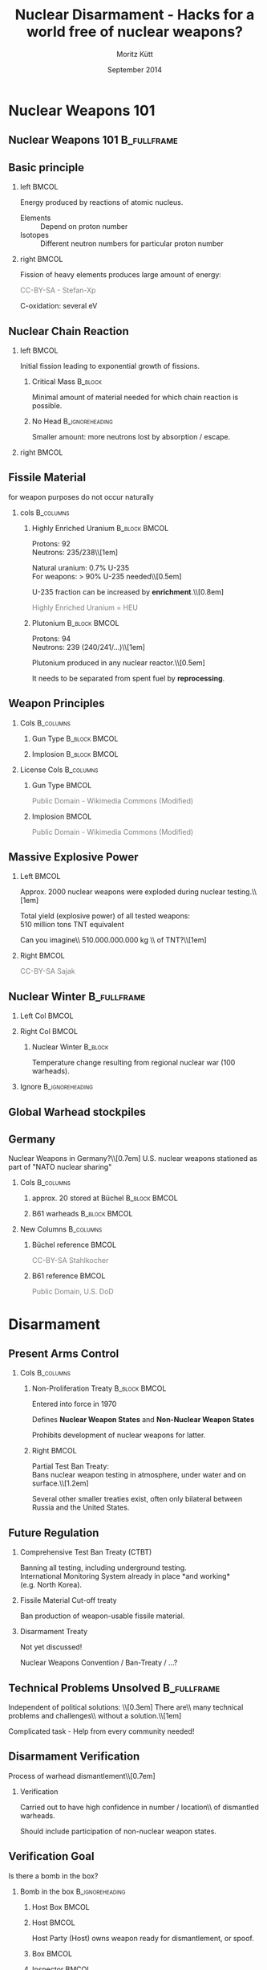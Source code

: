 #+startup: beamer
#+TITLE:     Nuclear Disarmament - Hacks for a world free of nuclear weapons?
#+AUTHOR:    Moritz Kütt
#+DATE:      September 2014
#+LaTeX_CLASS: beamer
#+LaTeX_CLASS_OPTIONS: [presentation]
#+BEAMER_THEME: DarkBeamer
#+LATEX_HEADER: \renewcommand{\maketitle}{\begin{frame}\begin{center}\Large
#+LATEX_HEADER: \vspace{1.5cm}
#+LATEX_HEADER: Nuclear Disarmament - Hacks\\ for a world free of nuclear weapons?\\[0.5em]\small\insertauthor\\[1em]\tiny moritz@nuclearfreesoftware.org\\[1em]
#+LATEX_HEADER: MRMCD, \insertdate\\[0.5em]
#+LATEX_HEADER: \vspace{1.8cm} \includegraphics[width=1.5cm]{by-nc-sa_eu.png}\\\fontsize{5pt}{6}\selectfont \textcolor{gray!85}{This work is licensed under the\\ Creative Commons Attribution-NonCommercial-ShareAlike 4.0 International License.\\ To view a copy of this license, visit http://creativecommons.org/licenses/by-sa/4.0/.}
#+LATEX_HEADER: \end{center}\end{frame}}
#+LATEX_HEADER: \usepackage{ctable}
#+LATEX_HEADER: \usepackage{tabularx}
#+LATEX_HEADER: \usepackage{animate}
#+LATEX_HEADER: \usepackage{listings}
#+LATEX_HEADER: \usepackage{ulem}
# #+LATEX_HEADER: \newcommand\reduline{\bgroup\markoverwith{\textcolor{red}{\rule[0.5ex]{2pt}{2pt}}}\ULon}
#+LATEX_HEADER: \makeatletter
#+LATEX_HEADER: \def\s@out@end{\relax\relax\relax}
#+LATEX_HEADER: \def\s@out#1\s@out@end{\sout{#1}}
#+LATEX_HEADER: \def\makestrikeout<#1>#2{\only<#1>{\s@out}#2\s@out@end}
#+LATEX_HEADER: \makeatletter
#+LATEX_HEADER: \newbox\@backgroundblock
#+LATEX_HEADER: \newenvironment{backgroundblock}[2]{%
#+LATEX_HEADER:   \global\setbox\@backgroundblock=\vbox\bgroup%
#+LATEX_HEADER:     \unvbox\@backgroundblock%
#+LATEX_HEADER:     \vbox to0pt\bgroup\vskip#2\hbox to0pt\bgroup\hskip#1\relax%
#+LATEX_HEADER: }{\egroup\egroup\egroup}
#+LATEX_HEADER: \addtobeamertemplate{background}{\box\@backgroundblock}{}
#+LATEX_HEADER: \makeatother
#+LateX_HEADER: \newcolumntype{L}{>{\raggedright\let\newline\\\arraybackslash\hspace{0pt}}X}
#+LateX_HEADER: \newcolumntype{R}{>{\raggedleft\let\newline\\\arraybackslash\hspace{0pt}}X}
#+LATEX_HEADER: \newcommand\imagesource[1]{\tiny #1}
#+LATEX_HEADER: \newenvironment{newcolbox}[2]{\begin{tcolorbox}[tcbeamer,notitle,colback=#1,colupper=black] \includegraphics[width=\textwidth]{people/#2.png}\centering\tiny}{\end{tcolorbox}\vskip}
#+COLUMNS: %45ITEM %10BEAMER_env(Env) %10BEAMER_envargs(Env Args) %4BEAMER_col(Col) %8BEAMER_extra(Extra)
#+PROPERTY: BEAMER_col_ALL 0.1 0.2 0.3 0.4 0.5 0.6 0.7 0.8 0.9 1.0 :ETC
#+OPTIONS:   H:2 num:t toc:\nil \n:nil @:t ::t |:t ^:t -:t f:t *:t <:t

* Nuclear Weapons 101
** Nuclear Weapons 101						:B_fullframe:
   :PROPERTIES:
   :BEAMER_env: fullframe
   :END:
#+BEGIN_LaTeX
\begin{center}
\makestrikeout<2>{How to build a nuclear weapon?}\\[1em]
\only<2>{What do we need to know to disarm a nuclear weapon?}
\end{center}
#+END_LaTeX
   
** Basic principle
   :PROPERTIES:
   :END:
*** left							      :BMCOL:
    :PROPERTIES:
    :BEAMER_col: 0.45
    :END:
    Energy produced by reactions of atomic nucleus.

#+BEAMER: \begin{varblock}[\textwidth]{}
#+BEAMER: \includegraphics[width=0.1\textwidth]{images/proton} ~ Proton \\[0.5em]
#+BEAMER: \includegraphics[width=0.1\textwidth]{images/neutron} ~ Neutron 
#+BEAMER: \end{varblock}

    \footnotesize

    - Elements :: Depend on proton number
    - Isotopes :: Different neutron numbers for particular proton number 

*** right							      :BMCOL:
    :PROPERTIES:
    :BEAMER_col: 0.45
    :END:

    Fission of heavy elements produces large amount of energy:
    
#+BEAMER: \begin{varblock}[\textwidth]{}
    \includegraphics[width=0.95\textwidth]{images/Kernspaltung}
#+BEAMER: \end{varblock}
    \vspace{-0.4cm}
     \tiny \textcolor{gray}{CC-BY-SA - Stefan-Xp}

     \normalsize
    C-oxidation: several eV




** Nuclear Chain Reaction
*** left							      :BMCOL:
    :PROPERTIES:
    :BEAMER_col: 0.45
    :END:

    Initial fission leading to exponential growth of fissions.

**** Critical Mass						    :B_block:
     :PROPERTIES:
     :BEAMER_env: block
     :END:
     Minimal amount of material needed for which chain reaction is possible.\\

**** No Head						    :B_ignoreheading:
     :PROPERTIES:
     :BEAMER_env: ignoreheading
     :END:
     Smaller amount: more neutrons lost by absorption / escape.

*** right 							      :BMCOL:
    :PROPERTIES:
    :BEAMER_col: 0.45
    :END:

#+BEAMER: \begin{varblock}[0.9 \textwidth]{}
    \includegraphics[width=\textwidth]{images/Kettenreaktion}
#+BEAMER: \end{varblock}

#+BEGIN_LaTeX
\begin{tikzpicture}[remember picture, overlay]
\node [shift={(5.5cm, -2.2cm)},rotate = 90] at (current page.center) {\tiny \textcolor{gray}{CC-BY-SA - Wikimedia Commons}};
\end{tikzpicture}
#+END_LaTeX

** Fissile Material
#+BEAMER: \begin{center}
   for weapon purposes do not occur naturally
#+BEAMER: \end{center}

*** cols							  :B_columns:
    :PROPERTIES:
    :BEAMER_env: columns
    :BEAMER_opt: t
    :END:
**** Highly Enriched Uranium 				      :B_block:BMCOL:
    :PROPERTIES:
    :BEAMER_col: 0.5
    :BEAMER_env: block
    :END:
    \small
    Protons: 92\\
    Neutrons: 235/238\\[1em]

    Natural uranium: 0.7% U-235\\
    For weapons: $>$ 90% U-235 needed\\[0.5em]
    
    U-235 fraction can be increased by *enrichment*.\\[0.8em]

    \textcolor{gray}{Highly Enriched Uranium =  HEU}


**** Plutonium 						      :B_block:BMCOL:
    :PROPERTIES:
    :BEAMER_col: 0.45
    :BEAMER_env: block
    :END:
    \small Protons: 94\\
    Neutrons: 239 (240/241/...)\\[1em]


   Plutonium produced in any nuclear reactor.\\[0.5em]

   It needs to be separated from spent fuel by *reprocessing*.

** Weapon Principles
\vspace{-0.7cm}
*** Cols							  :B_columns:
    :PROPERTIES:
    :BEAMER_env: columns
    :BEAMER_opt: t
    :END:
**** Gun Type						      :B_block:BMCOL:
     :PROPERTIES:
     :BEAMER_col: 0.45
     :BEAMER_env: block
     :END:

    \includegraphics[width=\textwidth]{images/guntype_modified}
    
**** Implosion						      :B_block:BMCOL:
     :PROPERTIES:
     :BEAMER_col: 0.45
     :BEAMER_env: block
     :END:
     \includegraphics[width=\textwidth]{images/implosion_modified}

*** License Cols						  :B_columns:
    :PROPERTIES:
    :BEAMER_env: columns
    :END:
**** Gun Type							      :BMCOL:
     :PROPERTIES:
     :BEAMER_col: 0.45
     :END:
     \tiny \textcolor{gray}{Public Domain - Wikimedia Commons (Modified)}

**** Implosion							      :BMCOL:
     :PROPERTIES:
     :BEAMER_col: 0.45
     :END:
     \tiny \textcolor{gray}{Public Domain - Wikimedia Commons (Modified)}

   
** Massive Explosive Power

*** Left							      :BMCOL:
    :PROPERTIES:
    :BEAMER_col: 0.58
    :END:
\vspace{-0.5cm}
#+BEAMER: \begin{center}
Approx. 2000 nuclear weapons were exploded during nuclear testing.\\[1em]

Total yield (explosive power) of all tested weapons: \\
510 million tons TNT equivalent

#+BEAMER:    \fontsize{3pt}{3.6}\selectfont \textcolor{gray}{R.S. Norris and W.M. Arkin, NRDC Nuclear Notebook - Known Nuclear Tests Worldwide, 1945--1998, \emph{Bulletin of the Atomic Scientists}, 1998, 1, 2003}\\[1em]

#+BEAMER: \normalsize

\pause
Can you imagine\\ 510.000.000.000 kg \\ of TNT?\\[1em]

\pause

#+BEAMER: \end{center}

*** Right							      :BMCOL:
    :PROPERTIES:
    :BEAMER_col: 0.38
    :END:

#+BEGIN_LATEX
\vspace{-0.8cm}

\begin{center}
1.000 kg did this...
\end{center}

\vspace{-0.85cm}

\begin{varblock}[0.95\textwidth]{}
\includegraphics[width=\textwidth]{images/140202_Afe-Tower_Blasting.jpg}
\end{varblock}
#+END_LATEX
\vspace{-0.3cm}
\tiny \textcolor{gray}{CC-BY-SA Sajak}

** Nuclear Winter						:B_fullframe:
   :PROPERTIES:
   :BEAMER_env: fullframe
   :END:

#+BEGIN_LaTeX
\begin{backgroundblock}{10mm}{10mm}
%\begin{varblock}[\textwidth]{}
  \includegraphics[width=\textwidth]{images/Fig5SummerTempMap_modified.jpg}
%\end{varblock}%
\end{backgroundblock}%
#+END_LaTeX   


*** Left Col							      :BMCOL:
    :PROPERTIES:
    :BEAMER_col: 0.6
    :END:
#+BEAMER: \vspace{8.3cm}

#+BEAMER: \hspace{0.5cm} \tiny \textcolor{gray}{CC-BY-SA-NC Robock et. al 2007, Fig. 5}%

*** Right Col							      :BMCOL:
    :PROPERTIES:
    :BEAMER_col: 0.4
    :END:
\vspace{2.5cm}

**** Nuclear Winter						    :B_block:
     :PROPERTIES:
     :BEAMER_env: block
     :END:
    \footnotesize Temperature change resulting from regional nuclear war (100 warheads).

*** Ignore						    :B_ignoreheading:
    :PROPERTIES:
    :BEAMER_env: ignoreheading
    :END:

** Global Warhead stockpiles

#+BEAMER: \begin{varblock}[\textwidth]{}
    \includegraphics[width=\textwidth]{images/all_countries}
#+BEAMER: \end{varblock}

#+BEAMER: \vspace{-0.4cm} 
#+BEAMER: \fontsize{3pt}{3.6}\selectfont \textcolor{gray}{Image created with data from: Kristensen, H. M. and Norris, R. S. Global nuclear weapons inventories, 1945-2013 Bulletin of the Atomic Scientists, SAGE Publications, 2013, 69, 75–81}

#+BEAMER: \normalsize

** Germany
\vspace{-0.5cm}
#+BEAMER: \begin{center}
Nuclear Weapons in Germany?\\[0.7em]
\pause
U.S. nuclear weapons stationed as part of "NATO nuclear sharing"
#+BEAMER: \end{center}

\vspace{-0.3cm}
*** Cols							  :B_columns:
    :PROPERTIES:
    :BEAMER_env: columns
    :BEAMER_opt: t
    :END:
**** approx. 20 stored at Büchel			      :B_block:BMCOL:
     :PROPERTIES:
     :BEAMER_col: 0.48
     :BEAMER_env: block
     :END:
     \includegraphics[width=\textwidth]{images/Buechel_Fliegerhorst.jpg}

**** B61 warheads					      :B_block:BMCOL:
     :PROPERTIES:
     :BEAMER_col: 0.48
     :BEAMER_env: block
     :END:

     \vspace{0.2cm}

     \includegraphics[width=\textwidth]{images/B-61_bomb_rack.jpg}

*** New Columns 						  :B_columns:
     :PROPERTIES:
     :BEAMER_env: columns
     :END:
**** Büchel reference 						      :BMCOL:
      :PROPERTIES:
      :BEAMER_col: 0.48
      :END:
      \tiny \textcolor{gray}{CC-BY-SA Stahlkocher}

**** B61 reference 						      :BMCOL:
      :PROPERTIES:
      :BEAMER_col: 0.48
      :END:
      \tiny \textcolor{gray}{Public Domain, U.S. DoD}


* Disarmament
** Present Arms Control
*** Cols							  :B_columns:
    :PROPERTIES:
    :BEAMER_env: columns
    :BEAMER_opt: t
    :END:

**** Non-Proliferation Treaty				      :B_block:BMCOL:
     :PROPERTIES:
     :BEAMER_col: 0.48
     :BEAMER_env: block
     :END:
     Entered into force in 1970

     Defines *Nuclear Weapon States* and *Non-Nuclear Weapon States*
    
     Prohibits development of nuclear weapons for latter.

**** Right							      :BMCOL:
     :PROPERTIES:
     :BEAMER_col: 0.48
     :END:

     \vspace{0.1cm}

     Partial Test Ban Treaty:\\
     Bans nuclear weapon testing in atmosphere, under water and on surface.\\[1.2em]

     Several other smaller treaties exist, often only bilateral between Russia and the United States.

** Future Regulation
***   Comprehensive Test Ban Treaty (CTBT)
      Banning all testing, including underground testing.\\
      International Monitoring System already in place *and working*\\
      (e.g. North Korea).


***   Fissile Material Cut-off treaty

      Ban production of weapon-usable fissile material.


***   Disarmament Treaty
      
      Not yet discussed!
      
      Nuclear Weapons Convention / Ban-Treaty / ...?

** Technical Problems Unsolved					:B_fullframe:
   :PROPERTIES:
   :BEAMER_env: fullframe
   :END:
   
#+BEAMER: \begin{center}
   Independent of political solutions: \\[0.3em]
   \Large
   There are\\ many technical problems and challenges\\ without a solution.\\[1em]
   
   \pause

   Complicated task - Help from every community needed!
#+BEAMER: \end{center}

** Disarmament Verification
   
#+BEAMER: \begin{varblock}[\textwidth]{}
   \centering
   Process of warhead dismantlement\\[0.7em]
    \includegraphics[width=\textwidth]{images/warhead_dismantlement}
#+BEAMER: \end{varblock}

#+BEGIN_LaTeX
\begin{tikzpicture}[remember picture, overlay]
\node [shift={(5.7cm, 0.8cm)},rotate = 90] at (current page.center) {\tiny \textcolor{gray}{CC-BY-SA - IPFM}};
\end{tikzpicture}
#+END_LaTeX

*** Verification
#+BEAMER: \begin{center}
    Carried out to have high confidence in number / location\\ of dismantled warheads.

    Should include participation of non-nuclear weapon states.
#+BEAMER: \end{center}

** Verification Goal
#+BEAMER: \begin{center}   
   Is there a bomb in the box?
#+BEAMER: \end{center}

*** Bomb in the box 					    :B_ignoreheading:
    :PROPERTIES:
    :BEAMER_env: ignoreheading
    :END:
**** Host Box							      :BMCOL:
     :PROPERTIES:
     :BEAMER_col: 0.18
     :END:
     \includegraphics[width=\textwidth]{images/ib/box_visible}
**** Host							      :BMCOL:
     :PROPERTIES:
     :BEAMER_col: 0.28
     :END:
     \small
     Host Party (Host) owns weapon ready for dismantlement, or spoof.

**** Box							      :BMCOL:
     :PROPERTIES:
     :BEAMER_col: 0.18
     :END:
     \includegraphics[width=\textwidth]{images/ib/box_transparent}
**** Inspector							      :BMCOL:
     :PROPERTIES:
     :BEAMER_col: 0.28
     :END:
     \small
     Inspecting Party (Inspector) needs to verify weapon / spoof without opening the box.


*** Space / Head					    :B_ignoreheading:
    :PROPERTIES:
    :BEAMER_env: ignoreheading
    :END:
    \vfill
    Two Approaches:
*** Template vs Attribute					  :B_columns:
    :PROPERTIES:
    :BEAMER_env: columns
    :END:

**** Template Approach					      :B_block:BMCOL:
     :PROPERTIES:
     :BEAMER_col: 0.48
     :BEAMER_env: block
     :END:
     \small
     Items are compared to "Golden Sample", which identity is proved by other means.

**** Attribute Approach					      :B_block:BMCOL:
     :PROPERTIES:
     :BEAMER_col: 0.48
     :BEAMER_env: block
     :END:
     \small
     Items are checked for particular attributes (e.g. presence/mass of fissile material).

** Further Complication
   :PROPERTIES:
   :END:

Adherance to existing regulation in the Non-Proliferation Treaty required:

*** Art. I							    :B_quote:
    :PROPERTIES:
    :BEAMER_env: quote
    :END:
\small
Article I\\
Each nuclear-weapon State Party to the Treaty undertakes [...] not in any way to assist, encourage, or induce any non-nuclear-weapon State to manufacture or otherwise acquire nuclear weapons or other nuclear explosive devices, or control over such weapons or explosive devices.

*** Art. II						   :B_quote:noexport:
    :PROPERTIES:
    :BEAMER_env: quote
    :END:
\small
Article II\\
Each non-nuclear-weapon State Party to the Treaty undertakes [...] not to seek or receive any assistance in the manufacture of nuclear weapons or other nuclear explosive devices.

*** No Heading						    :B_ignoreheading:
    :PROPERTIES:
    :BEAMER_env: ignoreheading
    :END:

In addition, states claim information sensitivity / classification because of national security interests.



* Free Software
** Hack 1: Free Software					:B_fullframe:
   :PROPERTIES:
   :BEAMER_env: fullframe
   :END:
#+BEAMER: \begin{center}
   Hack 1: Free Software
#+BEAMER: \end{center}

** Software is used frequently					:B_fullframe:
    :PROPERTIES:
    :BEAMER_env: fullframe
    :END:

#+BEAMER: \begin{center}
\Large

Software is used\\
to develop new measurement technologies\\
and during implementation of disarmament verification\\[1.5em]

\color{gray!50}{\small (also needs hardware and institutional arrangements...)}
#+BEAMER: \end{center}


** Neutron Multiplicity Measurements
   :PROPERTIES:
   :END:

   #+BEGIN_LaTeX
\begin{tikzpicture}[remember picture,overlay]
    {{\uncover<1->{\node [shift={(-1.7cm,0.8cm)}, line width=1mm, draw=black, inner sep=0pt] at (current page.center) {\includegraphics[width=8cm]{images/nms/detector}};}}};
    {{\uncover<2->{\node [shift={(0cm,-1.9cm)}, line width=1mm, draw=black,inner sep=0pt] at (current page.center) {\includegraphics[width=11cm]{images/nms/pulsetrain_title}};}}};
    {{\uncover<3->{\node [shift={(4cm,0.5cm)}, line width=1mm, draw=black,inner sep=0pt] at (current page.center) {\includegraphics[width=4cm]{images/nms/math_2}};}}};
\end{tikzpicture}
#+END_LaTeX


** Problem
   :PROPERTIES:
   :END:

*** Currently used software often suffers from 		       :B_alertblock:
    :PROPERTIES:
    :BEAMER_env: alertblock
    :BEAMER_act: <1->
    :END:
    Difficulties for software verification (no source code access)\\[0.35em]
    Limited application and development (“expert communties”)\\[0.35em]
    Limited access (export controls)\\[0.35em]
    (High) financial requirements\\[0.35em]

*** How to establish trust... 					    :B_block:
    :PROPERTIES:
    :BEAMER_env: block
    :BEAMER_act: <2->
    :END:
    if software is used as tools for decision making?\\[0.5em]
    if states rely on results of software?



** A Solution							:B_fullframe:
   :PROPERTIES:
   :BEAMER_env: fullframe
   :BEAMER_args: t
   :END:

#+BEAMER: \begin{center}\Large   
    Free Software criteria for software in Nuclear Arms Control!
#+BEAMER: \end{center}

*** Three Criteria derived from Free Software / Open Source  :B_exampleblock:
    :PROPERTIES:
    :BEAMER_env: exampleblock
    :END:
    (1) No restrictions for access to program.

    (2) Distribution of program must include full source code.

    (3) Modifications of the program are allowed to anybody.

*** Space						    :B_ignoreheading:
    :PROPERTIES:
    :BEAMER_env: ignoreheading
    :END:
    \hfill
    \hfill


*** Free							      :BMCOL:
    :PROPERTIES:
    :BEAMER_col: 0.45
    :END:

#+BEGIN_LaTeX
\begin{varblock}[\textwidth]{}
\begin{minipage}[c]{0.5\linewidth}
\includegraphics[width=0.9\textwidth]{images/fsf-only}
\end{minipage}\hfill
\begin{minipage}[c]{0.5\linewidth}
\includegraphics[width=0.9\textwidth]{images/NicoBZH_-_Richard_Stallman_(by-sa)_(5).jpg}
\end{minipage}
\end{varblock}
\vspace{-0.6cm}
\begin{minipage}[c]{0.5\linewidth}
    \tiny \textcolor{gray}{Public Domain}
\end{minipage}\hfill
\begin{minipage}[c]{0.5\linewidth}
\tiny \textcolor{gray}{CC-BY-SA NicoBZH}
\end{minipage}
\vspace{-0.2cm}
#+END_LaTeX

*** Open 							      :BMCOL:
     :PROPERTIES:
     :BEAMER_col: 0.45
     :END:
#+BEGIN_LaTeX
\begin{varblock}[\textwidth]{}
\begin{minipage}[c]{0.5\linewidth}
\includegraphics[width=0.75\textwidth]{images/Opensource}
\end{minipage}\hfill
\begin{minipage}[c]{0.5\linewidth}
\includegraphics[width=0.9\textwidth]{images/Bruce_perens_13jan09_tacd_MAR_1557x1188.JPG}
\end{minipage}
\end{varblock}
\vspace{-0.4cm}
\begin{minipage}[c]{0.5\linewidth}
\tiny \textcolor{gray}{CC-BY Open Source\newline Initiative}
\end{minipage}\hfill
\begin{minipage}[c]{0.5\linewidth}
\tiny \textcolor{gray}{CC-BY-SA Manon\newline Anne Ress}
\end{minipage}
#+END_LaTeX

*** FINAL						    :B_ignoreheading:
    :PROPERTIES:
    :BEAMER_env: ignoreheading
    :END:
#+BEGIN_LaTeX
\begin{tikzpicture}[overlay,line width=0.1cm]
        \path[->,white] (2.3,3.2) edge (3.3,4);
        \path[->,white] (8.3,3.2) edge (7.3,4.);
        \path[<->,white] (5.1,1.8) edge (5.7,1.8);
\end{tikzpicture}
#+END_LaTeX


** Prevent Backdoors/Cheating
   
   Kerckhoffs' principle (cryptography)

*** Kerckhoffs principle					    :B_quote:
    :PROPERTIES:
    :BEAMER_env: quote
    :END:
    Il faut qu’il n’exige pas le secret, et qu’il puisse sans inconvénient tomber entre les mains de l’ennemi;\\[0.3em]

    \footnotesize (It must not require secrecy, and can without concerns fall into enemy hands.)

#+BEAMER: \vskip1mm \hspace*\fill{\tiny--- Auguste Kerckhoffs, La cryptographie militaire 1883, IX, 5-38, 161-191}


    
*** Information barrier					    :B_ignoreheading:
    :PROPERTIES:
    :BEAMER_env: ignoreheading
    :END:
    \vfill

*** "Verification of the Verification"
#+BEAMER: \begin{center}
    Inspected \& Inspecting Party can review functionality\\ of Open Source Software
#+BEAMER: \end{center}

** Increase Participation
*** Three groups
#+BEGIN_LaTeX
    \begin{tabular}{ll}
    \alert{Verification Experts} & Nuclear Technical community\\
    \alert{Other Experts} & Academia, technical communities, \\
    & not related to Arms Control \\
    \alert{Society} & Public, laypersons \\
    \end{tabular}
#+END_LaTeX    

*** Open Source 
    - \textcolor{black}{enables connection between communities}
    - \textcolor{black}{verification supported beyond arms control community}
    - \textcolor{black}{to involve of society, Crowd-Sourcing / Societal Verification}


** AAAA My Research 						:B_fullframe:
   :PROPERTIES:
   :BEAMER_env: fullframe
   :END:

#+BEAMER: \begin{center}

   Work on this issue is part of my PhD project.\\[1em]

   www.nuclearfreesoftware.org \\[3em]
#+BEAMER: \end{center}


\footnotesize

M. Kütt, A. Glaser and M. Englert. "Open Source meets Nuclear Arms Control", In: Proceedings of 55th Annual INMM Meeting, Atlanta, GA, 21-24 July 2014.\\[0.3em]

M. Kütt and M. Englert. "Increased transparency in simulations of measurements for nuclear disarmament verification", In: F. Sevini (Ed.). 35th ESARDA Symposium proceedings, Bruges, 27-30 May 2013.


   \pause

\normalsize

\vspace{0.8cm}

#+BEAMER: \begin{center}
   /Can you imagine to help?/
#+BEAMER: \end{center}

* Information Barrier
** Information Barrier						:B_fullframe:
   :PROPERTIES:
   :BEAMER_env: fullframe
   :END:

#+BEAMER: \begin{center}
   Hack 2: Information Barrier
#+BEAMER: \end{center}


** Information Barrier

#+BEAMER: \begin{center}
   Measurement of classified/sensitive physical quantity (e.g. attribute)\\[1.5em]
#+BEAMER: \end{center}

*** Left							      :BMCOL:
    :PROPERTIES:
    :BEAMER_col: 0.48
    :END:
#+BEGIN_LaTeX
\begin{varblock}[\textwidth]{}
    \includegraphics[width=\textwidth]{images/2013-09-30_na22_3_topline.png}
\end{varblock}
\vspace{-0.3cm}
    \tiny \textcolor{gray}{Public Domain - U.S. DoE NNSA}
#+END_LaTeX



*** Right							      :BMCOL:
    :PROPERTIES:
    :BEAMER_col: 0.48
    :END:
    \includegraphics[width=\textwidth]{images/ib/ib_classified}

** Information Barrier

#+BEAMER: \begin{center}
   Classified information transformed into unclassified information:
#+BEAMER: \end{center}

*** Left 							      :BMCOL:
    :PROPERTIES:
    :BEAMER_col: 0.48
    :END:
    Information barrier shows simple information to inspector\\[1.5em]
    
    \includegraphics[width=\textwidth]{images/ib/ib_good}

*** Right							      :BMCOL:
    :PROPERTIES:
    :BEAMER_col: 0.48
    :END:
    But should be able to detect cheating\\[1.5em]
    \includegraphics[width=\textwidth]{images/ib/ib_bad}

*** No Heading						    :B_ignoreheading:
    :PROPERTIES:
    :BEAMER_env: ignoreheading
    :END:

#+BEAMER: \begin{center}
   Typically based on jointly developed hardware/software.
#+BEAMER: \end{center}

** Development Examples

*** Trilateral Initiative (90s)

    Russia, USA and International Atomic Energy Agency.

    Research mechnologies / methods to verify fissile material coming from nuclear weapons.

*** UK-Norway-Initiative (2010-2015)

    Exercise for verified warhead dismantlement.

    Research: Social issues (inspector / host), development of information barrier.
    

** Challenges
*** Left							      :BMCOL:
    :PROPERTIES:
    :BEAMER_col: 0.48
    :END:
#+BEGIN_LaTeX
\tcbset{redheight/.style={tcbeamer,valign=center,center upper,notitle,colframe=red!85,equal height group=reds,colback=red!85}}
\begin{tcolorbox}[redheight]
{\bf Hardware Verification} \\ (e.g. Hardware Trojans?)
\end{tcolorbox}
\begin{tcolorbox}[redheight]
{\bf Software Verification} \\ (Backdoor / Cheating)
\end{tcolorbox}
\visible<3->{
\begin{tcolorbox}[redheight]
{\bf Host Provided Hardware} \\ "Warhead" Certified
\end{tcolorbox}
\begin{tcolorbox}[redheight]
{\bf Quality / Validity} \\ of Measurements
\end{tcolorbox}
}
#+END_LaTeX


*** Right							      :BMCOL:
    :PROPERTIES:
    :BEAMER_col: 0.48
    :END:

#+BEGIN_LaTeX
\visible<2->{
\begin{center}
Could you trust this system?
\end{center}

\begin{varblock}[\textwidth]{}
\includegraphics[width=\textwidth]{images/Raspberry_Pi_Photo.jpg}\\
\end{varblock}
\vspace{-0.3cm}
\tiny \textcolor{gray}{CC-BY-SA cowjuice}
}
#+END_LaTeX


** Current Research

\footnotesize

J. Fuller. "The functional Requirements and Design Basis for Information Barriers", Report PNNL-13285, Pacific Northwestern National Laboratory, 1999.\\[0.3em]

K. Allen et al. "UK-Norway Initiative (UKNI) approach for the development of a Gamma Ray Attribute Measurement System with an integrated Information Barrier", In: F. Sevini (Ed.), proceedings of 35th ESARDA Symposium proceedings, Bruges, 27-30 May 2013.\\[0.3em]

M. Göttsche and G. Kirchner. "Measurement Techniques for Warhead Authentication with Attributes: Advantages and Limitations," /Science & Global Security/, 22, no. 2, 2014.\\[0.3em]

(more ...)

   
\pause

\vspace{1cm}

#+BEAMER: \begin{center}
\emph{Can you imagine to help?}
#+BEAMER: \end{center}

* Zero-Knowledge
** Hack 3: Zero-Knowledge Protocol				:B_fullframe:
   :PROPERTIES:
   :BEAMER_env: fullframe
   :END:
#+BEAMER: \begin{center}
   Hack 3: Zero-Knowledge Protocol
#+BEAMER: \end{center}
** Basics
*** Cryptographic protocol
    - Proof a particular fact
    - Sound & Complete
    - without revealing more knowledge
    
    Required: *Interaction* between parties

** Distinguishing Drinks
#+BEAMER: \begin{center}
Can Bob distinguish two drinks? \\
\footnotesize Drinks look equal \\
(e.g. Coca Cola / Fritz Cola, French Wine / Californian Wine)
#+BEAMER: \end{center}

*** Three cave images						  :B_columns:
    :PROPERTIES:
    :BEAMER_env: columns
    :BEAMER_opt: t
    :END:

**** Step 1 							      :BMCOL:
     :PROPERTIES:
     :BEAMER_col: 0.3
     :END:
\footnotesize 
Bob tastes each drink and places them in Alice's right and left hand.\\[1cm]

    \includegraphics[width=\textwidth]{images/zkp/step1.pdf}


\pause

**** Step 2 							      :BMCOL:
     :PROPERTIES:
     :BEAMER_col: 0.3
     :END:
\footnotesize
Alice chooses to switch or not switch the cups (secretly).\\[1.3cm]

    \includegraphics[width=\textwidth]{images/zkp/step2.pdf}

\pause

**** Step 3 							      :BMCOL:
     :PROPERTIES:
     :BEAMER_col: 0.3
     :BEAMER_act: <3->
     :END:
\footnotesize
Bob tastes again and tells Alice if she switched.\\[1cm]

\normalsize
Repeating the game: More confidence in Bob's capabilities.

** Nuclear Disarmament

#+BEAMER: \begin{center}
Could be used for the Template approach.
#+BEAMER: \end{center}

\vspace{-0.7cm}

*** Template 							      :BMCOL:
    :PROPERTIES:
    :BEAMER_col: 0.48
    :END:

#+BEGIN_LaTeX
\begin{center}
    Template

    \includegraphics[width=0.6\textwidth]{images/zkp/template.pdf}
\end{center}
#+END_LaTeX

*** Item 							      :BMCOL:
    :PROPERTIES:
    :BEAMER_col: 0.48
    :END:

#+BEGIN_LaTeX
\begin{center}
    Item

    \includegraphics[width=0.6\textwidth]{images/zkp/item.pdf}
\end{center}
#+END_LaTeX

*** Idea (Glaser et al. 2014)
Proof that templates are equal without revealing anything else\\[0.5em]

   - measurement: neutron radiograph
   - preload detector with negative image
   - preload to match predefined result
   - inspector chooses placement of detector on template and item




** More practical...
*** Prequel 							      :BMCOL:
    :PROPERTIES:
    :BEAMER_col: 0.48
    :END:

\includegraphics[width=\textwidth]{images/zkp/measurement_step1.pdf}
\vspace{1cm}

\pause

**** Left							      :BMCOL:
     :PROPERTIES:
     :BEAMER_col: 0.48
     :END:
\footnotesize Host preloads detectors with "negative image". \normalsize

**** Right							      :BMCOL:
     :PROPERTIES:
     :BEAMER_col: 0.48
     :END:

\includegraphics[width=\textwidth]{images/zkp/measurement_detectors_host.pdf}

\pause

*** Placement 							      :BMCOL:
    :PROPERTIES:
    :BEAMER_col: 0.48
    :END:

\includegraphics[width=\textwidth]{images/zkp/measurement_step2.pdf}
\vspace{1cm}

**** Left							      :BMCOL:
     :PROPERTIES:
     :BEAMER_col: 0.48
     :END:
\footnotesize Inspector does not know preload and places detectors randomly. \normalsize

**** Right							      :BMCOL:
     :PROPERTIES:
     :BEAMER_col: 0.48
     :END:

\includegraphics[width=\textwidth]{images/zkp/measurement_detectors_inspector.pdf}

** Result

After measurement, result is revealed to both inspector and host:

#+BEGIN_LaTeX
\begin{center}
\includegraphics[width=0.8\textwidth]{images/zkp/measurement_step3.pdf}
\end{center}
#+END_LaTeX

** Detectors

#+BEAMER:\begin{center}
   Detectors could be Non-Electronic Devices
#+BEAMER:\end{center}

#+BEAMER: \begin{varblock}[\textwidth]{}
\includegraphics[width=\textwidth]{images/zkp/715781main_vial_XL.jpg}
#+BEAMER: \end{varblock}

\vspace{-0.7cm}
\tiny \textcolor{gray}{Public Domain - NASA}

** Current Research

\footnotesize 

A. Glaser, B. Barak and R. J. Goldston, "A New Approach to Nuclear Warhead Verification Using a Zero-Knowledge Protocol", Proceedings of 53rd Annual INMM Meeting, Institute of Nuclear Materials Management, Orlando, Florida, July 15–19, 2012.\\[0.3em]

A. Glaser, B. Barak and R. J. Goldston. "A zero-knowledge protocol for nuclear warhead verification",  /Nature/, 2014, 510, 497-502.\\[0.3em]


# \tiny M. Kütt, S. Philippe, B. Barak, A. Glaser, R. J. Goldston, "Authenticating Nuclear Warheads With High Confidence" In: Proceedings of 55th Annual INMM Meeting, Atlanta, GA, 21-24 July 2014.

\pause

\vspace{1cm}

#+BEAMER: \begin{center}
\emph{Can you imagine to help?}
#+BEAMER: \end{center}

* Conclusion

** Summary

#+BEGIN_LaTeX
\begin{center}
Nuclear Disarmament has relation to computers \& technology.
\end{center}
\pause
#+END_LaTeX

*** Cols							  :B_columns:
    :PROPERTIES:
    :BEAMER_env: columns
    :BEAMER_opt: t
    :END:

**** Free Software 						      :BMCOL:
    :PROPERTIES:
    :BEAMER_col: 0.35
    :END:

#+BEGIN_LaTeX
\tcbset{blackheight/.style={tcbeamer,valign=center,equal height group=blacks,notitle,colframe=black,colback=black}}
\begin{tcolorbox}[blackheight]
\tiny
\ttfamily
\textcolor{white}{while(totalnukes > 0) \{}

\hspace{0.3cm} \textcolor{white}{for(i=1; i<=9; i++) \{}

\hspace{0.6cm} \textcolor{white}{weaponstate[i]->disarm();}

\hspace{0.3cm} \textcolor{white}{\}}

\textcolor{white}{\}}
\end{tcolorbox}
#+END_LaTeX

\pause

**** Information Barrier 					      :BMCOL:
    :PROPERTIES:
    :BEAMER_col: 0.3
    :END:
#+BEGIN_LaTeX
  \tcbset{blackheight/.style={tcbeamer,valign=center,center upper,equal height group=blacks,notitle,colframe=black,colback=black}}
  \begin{tcolorbox}[blackheight]
  \includegraphics[width=\textwidth]{images/ib/ib_good}
  \end{tcolorbox}
#+END_LATEX

\pause

**** ZKP							      :BMCOL:
     :PROPERTIES:
     :BEAMER_col: 0.3
     :END:
#+BEGIN_LaTeX
\tcbset{blackheight/.style={tcbeamer,valign=center,center upper,equal height group=blacks,notitle,colframe=white,colback=black}}
\begin{tcolorbox}[blackheight]
    \includegraphics[width=\textwidth]{images/zkp/measurement_step3}
\end{tcolorbox}
#+END_LaTeX

\pause

\vspace{0.5cm}

*** Not the only tasks
\small
     - Virtual Reality for Training / Testing
     - Large Sensor Networks
     - Whistleblowing
     - ...

** Final							:B_fullframe:
   :PROPERTIES:
   :BEAMER_env: fullframe
   :END:

#+BEGIN_LaTeX
\begin{center}
\Large
Thanks for listening!\\[1.5em]
\normalsize
Contact: moritz@nuclearfreesoftware.org\\[2em]
(and other: ZNF Hamburg, FIfF, local groups...)
\end{center}
#+END_LaTeX


* Appendix							 :B_appendix:
  :PROPERTIES:
  :BEAMER_env: appendix
  :END:

** Image References 1

#+BEGIN_LaTeX
   \fontsize{3pt}{3.6}\selectfont

   \textcolor{gray}{In order of appearance, own work not listed}\\[0.5em]

   CC-BY-SA Nanking2012 (Arak reactor): Creative Commons-Attribution-Share Alike, Nanking 2012, \url{http://commons.wikimedia.org/wiki/File:Arak_Heavy_Water4.JPG}, downloaded 2014-07-16 \\[0.3em]

   CC-BY-SA Stefan-XP / Wikimedia Commons (Nuclear Fission): http://commons.wikimedia.org/wiki/File:Kernspaltung.svg, downloaded 2014-08-29 \\[0.3em]

   CC-BY-SA Wikimedia Commons (Nuclear chain reaction): http://commons.wikimedia.org/wiki/File:Kettenreaktion.svg, downloaded 2014-08-29\\[0.3em]

   Public Domain / Wikimedia Commons - modified (Gun-type weapon): \url{http://en.wikipedia.org/wiki/File:Fission_bomb_assembly_methods.svg}, downloaded 2014-08-18\\[0.3em]

   Public Domain / Wikimedia Commons - modified (Implosion type weapon): \url{http://en.wikipedia.org/wiki/File:Implosion_nuclear_weapon_design_-_shock_waves.svg}, downloaded 2014-08-29\\[0.3em]

   CC-BY-SA Sajak (AfE Tower Blasting), Sven-Sebastian Sajak, \url{http://upload.wikimedia.org/wikipedia/commons/2/23/140202_Afe-Tower_Blasting.jpg}, downloaded 2014-08-25\\[0.3em]

   CC-BY-SA Robock et. al 2007 (Nuclear Winter), Robock, A.; Oman, L.; Stenchikov, G. L.; Toon, O. B.; Bardeen, C. and Turco, R. P. Climatic consequences of regional nuclear conflicts - Figure 5 Atmospheric Chemistry and Physics, 2007, 7, 2003-2012. (\url{http://www.atmos-chem-phys.net/7/2003/2007/}, downloaded 2014-08-28).\\[0.3em]

   CC-BY-SA Stahlkocher (Airbase Büchel), \url{http://commons.wikimedia.org/wiki/File:B\%C3\%BCchel_Fliegerhorst.jpg}, downloaded 2014-09-01.\\[0.3em]

   Public Domain, U.S. DoD (B61 bombs), United States Department of Defense (SSGT Phil Schmitten), \url{http://de.wikipedia.org/wiki/Datei:B-61_bomb_rack.jpg}, downloaded 2014-08-22.\\[0.3em]

   CC-BY-NC IPFM, Global Fissile Material Report 2009, International Panel on Fissile Materials, Princeton, 2009, p. 67.\\[0.3em]
#+END_LATEX

** Image References 2						   

#+BEGIN_LaTeX
   \fontsize{3pt}{3.6}\selectfont

   Public Domain - FSF (Free Software Foundation Logo), \url{http://commons.wikimedia.org/wiki/File:Free_Software_Foundation_logo_and_wordmark.svg}, downloaded 2014-07-07.\\[0.3em]

   CC-BY-SA NicoBZH (portrait of Richard Stallman), NicoBZH from Saint Etienne - Loire, France, \url{http://commons.wikimedia.org/wiki/File:NicoBZH_-_Richard_Stallman_\%28by-sa\%29_\%285\%29.jpg}, downloaded 2014-07-07.\\[0.3em]

   CC-BY Open Source Initiative (OSI Logo), \url{http://commons.wikimedia.org/wiki/File:Opensource.svg}, downloaded 2014-07-07.\\[0.3em]

   CC-BY-SA Manon Anne Ress (portrait of Bruce Perens): \url{http://commons.wikimedia.org/wiki/File:Bruce_perens_13jan09_tacd_MAR_1557x1188.JPG}, downloaded 2014-07-07.\\[0.3em]

   Public Domain - U.S. DoE NNSA (Warhead Measurement Campaing), U.S. Department of Energy - National Nuclear Security Administration, \url{http://nnsa.energy.gov/sites/default/files/imagecache/feature_photo_689w_249h/nnsa/09-13-featurephoto/2013-09-30\%20na22\%203\%20topline.PNG}, downloaded 2014-09-01.\\[0.3em]

   CC-BY-SA Cowjuice - Wikimedia Commons (Raspberry Pi), \url{http://commons.wikimedia.org/wiki/File:Raspberry_Pi_Photo.jpg}, downloaded 2014-09-01.\\[0.3em]


   Public Domain - NASA (Bubble Detectors), \url{http://www.nasa.gov/images/content/715781main_vial_XL.jpg}, downloaded 2014-08-29.\\[0.3em]


#+END_LaTeX




** Blank							:B_fullframe:
   :PROPERTIES:
   :BEAMER_env: fullframe
   :END:

** Effects of a nuclear explosion
   :PROPERTIES:
   :END:
*** Thermal radiation					       :B_alertblock:
    :PROPERTIES:
    :BEAMER_env: alertblock
    :END:

    "Spontaneous" ignition of items, firestorm, burns.

*** Blast / pressure wave				       :B_alertblock:
    :PROPERTIES:
    :BEAMER_env: alertblock
    :END:
    
    Destruction of buildings and debris production.

    Similar to conventional weapons, but more intense.

*** Radiation (direct / indirect)			       :B_alertblock:
    :PROPERTIES:
    :BEAMER_env: alertblock
    :END:
    Direct radiation from neutron / gamma emitted in reaction.

    Indirect radiation (later) from activated debris.

** Effects of nuclear weapons

#+BEAMER: \begin{center}
Footage:

US test series: Upshot-Knothole

March 17, 1953

Explosion Annie (on tower)
#+BEAMER: \end{center}

#+BEGIN_LaTeX
\begin{tikzpicture}[remember picture,overlay]
    {{\uncover<2->{\node [line width=1mm, draw=black, inner sep=0pt] at (current page.center) {\includegraphics[width=12cm]{images/upshot_knothole/01.jpg}};}}};
    {{\uncover<3->{\node [line width=1mm, draw=black,inner sep=0pt] at (current page.center) {\includegraphics[width=12cm]{images/upshot_knothole/02.jpg}};}}};
    {{\uncover<4->{\node [line width=1mm, draw=black,inner sep=0pt] at (current page.center) {\includegraphics[width=12cm]{images/upshot_knothole/03.jpg}};}}};
    {{\uncover<5->{\node [line width=1mm, draw=black,inner sep=0pt] at (current page.center) {\includegraphics[width=12cm]{images/upshot_knothole/04.jpg}};}}};
    {{\uncover<6->{\node [line width=1mm, draw=black,inner sep=0pt] at (current page.center) {\includegraphics[width=12cm]{images/upshot_knothole/05.jpg}};}}};
    {{\uncover<7->{\node [line width=1mm, draw=black,inner sep=0pt] at (current page.center) {\includegraphics[width=12cm]{images/upshot_knothole/06.jpg}};}}};
    {{\uncover<8->{\node [line width=1mm, draw=black,inner sep=0pt] at (current page.center) {\includegraphics[width=12cm]{images/upshot_knothole/07.jpg}};}}};
    {{\uncover<9->{\node [line width=1mm, draw=black,inner sep=0pt] at (current page.center) {\includegraphics[width=12cm]{images/upshot_knothole/08.jpg}};}}};
   {{\uncover<2->{\node [shift={(-3.3cm, -3.8cm)}, fill=white, line width=1mm, draw=white,inner sep=0pt] at (current page.center) {\tiny \textcolor{gray}{Public Domain, U.S. DoE - Nevada Field Office}};}}};
\end{tikzpicture}
#+END_LaTeX


** Examples for Software Use
   :PROPERTIES:
   :END:

#+BEGIN_LATEX
\begin{table}[htb]
\fontsize{7pt}{8.4}\selectfont
\begin{center}
\begin{tabularx}{\textwidth}{>{\bf}RLLLL}
\toprule
  & \bf Non-Proliferation / Safeguards  & \bf Fissile Material Cutoff Treaty  & \bf Nuclear Disarmament Agreement  \\
\toprule
 Particle Transport (Stochastic/ Deterministic) & Development of NDA methods for fresh/spent fuel analysis & Development of NDA methods for material analysis   & Development of NDA methods for warhead authentication \\
\midrule
 Depletion Calculations & Proliferation potential of reactors  & Estimate past/current fissile material production capabilities & Fission product tagging for warhead identification \\
\midrule
 Spectrum Analysis & Identify items (spent/fresh fuel), determine material compositions & Identify items (spent/fresh fuel), determine material compositions & Identify items (warheads) and respective material compositions \\
% \midrule
%  Correlation Analysis & Neutron Correlation/Multiplicity measurements for Pu-mass estimates &  &   & Neutron Correlation/Multiplicity Measurements for Pu-mass estimates \\
% \midrule
%  Atmospheric Transport Modeling & Kr-85 detection (clandestine reprocessing) & Radionuclide detection & Kr-85 detection  &   \\
% \midrule
% Fuel Cycle Simulation & Material Balancing and Accounting & & Material Balancing \& Accounting, Past Fissile Material Production &  \\
% \midrule
% Fluid Dynamics & Isotope Separation Modeling & Enrichment Cascade Analysis & & Nuclear Archaeology  \\
%  Waveform Analysis &   & Discriminate Explosion and Earthquake &   &   \\
% \midrule
%  Image Identification & Find clandestine facilities  &  & Finding clandestine facilities  &   \\
% \midrule
%  Image Change Detection & Find clandestine facilities, track operational status of existing ones & Detect crater / sinkings after explosions & check operational status of facilities  & Warhead Chain-of-custody  \\
% \midrule
%  Geographic Information System & Combine data from different sources  & Reconstruct possible locations of explosions &   &   \\
% \midrule
% Virtual Realities & Inspector Training, Data visualization & Training for On-Site Inspections & & Improvement of verification process \\
% \midrule
%  General Purpose Data Analysis & Visualize/edit complex data-sets  & Visualize/edit complex data-sets & Visualize/edit complex data-sets  & Visualize/edit complex data-sets  \\
\bottomrule
\end{tabularx}
\end{center}
\label{tab:fields}
\end{table}
#+END_LATEX

#+BEAMER: \begin{center}
\textcolor{gray!50}{\scriptsize (Extensive table in M. Kütt, A. Glaser, M. Englert: Open Source meets Nuclear Arms Control, in proceedings of 55th Annual INMM Meeting, Atlanta, GA, 21-24 July 2014)}
#+BEAMER: \end{center}

** Safecast
   :PROPERTIES:
   :END:
\vspace{-0.5cm}
*** bGeigie							      :BMCOL:
    :PROPERTIES:
    :BEAMER_col: 0.4
    :END:
#+BEGIN_LaTeX
\begin{varblock}[\textwidth]{}
\includegraphics[width=\textwidth]{images/bgeigie_IMG_0009.jpeg}\\
bGeigie nano
\end{varblock}
\vspace{-0.3cm}
\tiny \textcolor{gray}{CC-BY Safecast}
#+END_LaTeX

*** map 							      :BMCOL:
    :PROPERTIES:
    :BEAMER_col: 0.4
    :END:
#+BEGIN_LaTeX
\begin{varblock}[\textwidth]{}
\includegraphics[width=\textwidth]{images/safecast_japan_crop.jpg}\\
Measurements in Japan
\end{varblock}
\vspace{-0.3cm}
\tiny \textcolor{gray}{CC-BY Safecast}
#+END_LaTeX


** Appendix Image References

#+BEGIN_LaTeX
   \fontsize{3pt}{3.6}\selectfont

   Public Domain - U.S. DoE Nevada Field Office (Test Upshot-Knothole), \url{http://www.nv.doe.gov/library/photos/upshot.aspx}, downloaded 2013-08-10.\\[0.3em]

   CC-BY Safecast (bGeigie nano): Creative Commons-Attribution, Safecast Project, \url{http://blog.safecast.org/wp-content/uploads/2013/03/IMG_0009.jpeg}, downloaded 2014-07-25.\\[0.3em]

   CC-BY Safecast (Japan Map): Creative Commons-Attribution, Safecast Project, \url{http://blog.safecast.org/wp-content/uploads/2014/05/980x480.jpg}, downloaded 2014-07-25 (cutout).\\[0.3em]


#+END_LaTeX
** CC Long							:B_fullframe:
   :PROPERTIES:
   :BEAMER_env: fullframe
   :END:

#+BEAMER: \begin{center}

\includegraphics[width=0.2\textwidth]{by-nc-sa_eu.png}

This work is licensed under the Creative Commons Attribution-NonCommercial-ShareAlike 4.0 International License. To view a copy of this license, visit http://creativecommons.org/licenses/by-nc-sa/4.0/.
#+BEAMER: \end{center}


